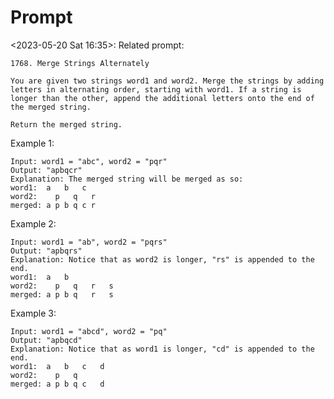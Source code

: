 * Prompt
<2023-05-20 Sat 16:35>: Related prompt:
#+begin_src text
1768. Merge Strings Alternately

You are given two strings word1 and word2. Merge the strings by adding letters in alternating order, starting with word1. If a string is longer than the other, append the additional letters onto the end of the merged string.

Return the merged string.
#+end_src

Example 1:
#+begin_src text
Input: word1 = "abc", word2 = "pqr"
Output: "apbqcr"
Explanation: The merged string will be merged as so:
word1:  a   b   c
word2:    p   q   r
merged: a p b q c r
#+end_src

Example 2:
#+begin_src text
Input: word1 = "ab", word2 = "pqrs"
Output: "apbqrs"
Explanation: Notice that as word2 is longer, "rs" is appended to the end.
word1:  a   b
word2:    p   q   r   s
merged: a p b q   r   s
#+end_src

Example 3:
#+begin_src text
Input: word1 = "abcd", word2 = "pq"
Output: "apbqcd"
Explanation: Notice that as word1 is longer, "cd" is appended to the end.
word1:  a   b   c   d
word2:    p   q
merged: a p b q c   d
#+end_src
